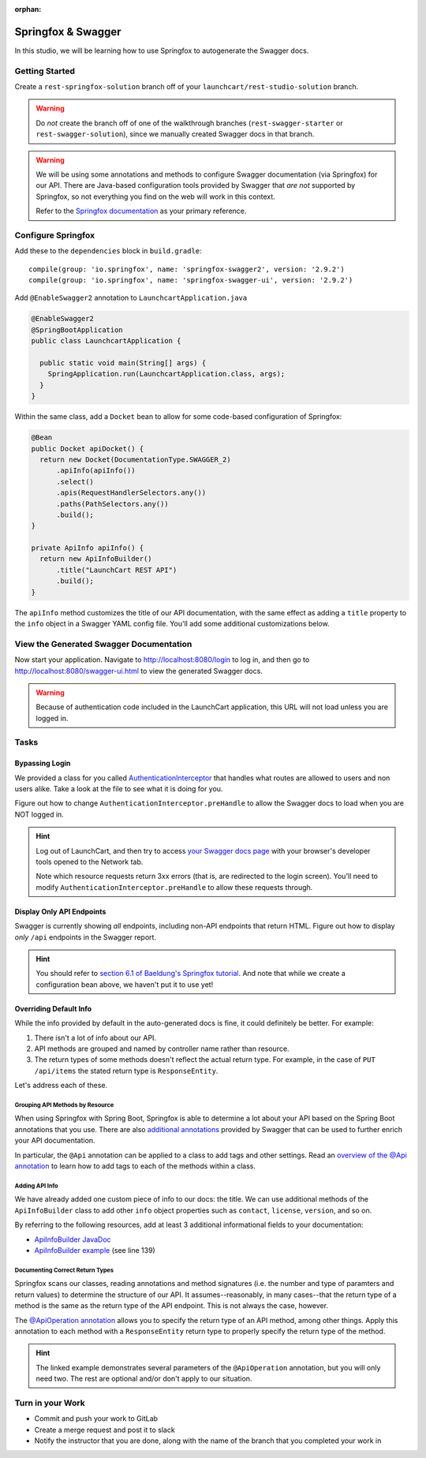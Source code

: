:orphan:

.. _rest-swagger_studo-spring:

===================
Springfox & Swagger
===================

In this studio, we will be learning how to use Springfox to autogenerate the Swagger docs.

Getting Started
===============

Create a ``rest-springfox-solution`` branch off of your ``launchcart/rest-studio-solution`` branch.

.. warning:: Do *not* create the branch off of one of the walkthrough branches (``rest-swagger-starter`` or ``rest-swagger-solution``), since we manually created Swagger docs in that branch.

.. warning::

  We will be using some annotations and methods to configure Swagger documentation (via Springfox) for our API. There are Java-based configuration tools provided by Swagger that *are not* supported by Springfox, so not everything you find on the web will work in this context.

  Refer to the `Springfox documentation <http://springfox.github.io/springfox/docs/current/>`_ as your primary reference.

Configure Springfox
===================

Add these to the ``dependencies`` block in ``build.gradle``: ::

    compile(group: 'io.springfox', name: 'springfox-swagger2', version: '2.9.2')
    compile(group: 'io.springfox', name: 'springfox-swagger-ui', version: '2.9.2')


Add ``@EnableSwagger2`` annotation to ``LaunchcartApplication.java``

.. code-block:: java

  @EnableSwagger2
  @SpringBootApplication
  public class LaunchcartApplication {

    public static void main(String[] args) {
      SpringApplication.run(LaunchcartApplication.class, args);
    }
  }

Within the same class, add a ``Docket`` bean to allow for some code-based configuration of Springfox:

.. code-block:: java

  @Bean
  public Docket apiDocket() {
    return new Docket(DocumentationType.SWAGGER_2)
        .apiInfo(apiInfo())
        .select()
        .apis(RequestHandlerSelectors.any())
        .paths(PathSelectors.any())
        .build();
  }

  private ApiInfo apiInfo() {
    return new ApiInfoBuilder()
        .title("LaunchCart REST API")
        .build();
  }

The ``apiInfo`` method customizes the title of our API documentation, with the same effect as adding a ``title`` property to the ``info`` object in a Swagger YAML config file. You'll add some additional customizations below.

View the Generated Swagger Documentation
========================================

Now start your application. Navigate to http://localhost:8080/login to log in, and then go to http://localhost:8080/swagger-ui.html to view the generated Swagger docs.

.. Warning::

  Because of authentication code included in the LaunchCart application, this URL will not load unless you are logged in.

Tasks
=====

Bypassing Login
---------------

We provided a class for you called `AuthenticationInterceptor <https://gitlab.com/LaunchCodeTraining/launchcart/blob/rest-springfox-starter/src/main/java/org/launchcode/launchcart/AuthenticationInterceptor.java>`_ that handles what routes are allowed to users and non users alike. Take a look at the file to see what it is doing for you.

Figure out how to change ``AuthenticationInterceptor.preHandle`` to allow the Swagger docs to load when you are NOT logged in.

.. hint::

  Log out of LaunchCart, and then try to access `your Swagger docs page <http://localhost:8080/swagger-ui.html>`_ with your browser's developer tools opened to the Network tab.

  Note which resource requests return 3xx errors (that is, are redirected to the login screen). You'll need to modify ``AuthenticationInterceptor.preHandle`` to allow these requests through.

Display Only API Endpoints
--------------------------

Swagger is currently showing *all* endpoints, including non-API endpoints that return HTML. Figure out how to display *only* ``/api`` endpoints in the Swagger report.

.. hint:: You should refer to `section 6.1 of Baeldung's Springfox tutorial <https://www.baeldung.com/swagger-2-documentation-for-spring-rest-api#advanced>`_. And note that while we create a configuration bean above, we haven't put it to use yet!

Overriding Default Info
-----------------------

While the info provided by default in the auto-generated docs is fine, it could definitely be better. For example:

1. There isn't a lot of info about our API.
2. API methods are grouped and named by controller name rather than resource.
3. The return types of some methods doesn't reflect the actual return type. For example, in the case of ``PUT /api/items`` the stated return type is ``ResponseEntity``.

.. image:: /_static/images/springfox-docs-default-1.png

.. image:: /_static/images/springfox-docs-default-2.png

Let's address each of these.

Grouping API Methods by Resource
^^^^^^^^^^^^^^^^^^^^^^^^^^^^^^^^

When using Springfox with Spring Boot, Springfox is able to determine a lot about your API based on the Spring Boot annotations that you use. There are also `additional annotations <https://github.com/swagger-api/swagger-core/wiki/Annotations-1.5.X>`_ provided by Swagger that can be used to further enrich your API documentation.

In particular, the ``@Api`` annotation can be applied to a class to add tags and other settings. Read an `overview of the @Api annotation <https://github.com/swagger-api/swagger-core/wiki/Annotations-1.5.X#api>`_ to learn how to add tags to each of the methods within a class.

Adding API Info
^^^^^^^^^^^^^^^

We have already added one custom piece of info to our docs: the title. We can use additional methods of the ``ApiInfoBuilder`` class to add other ``info`` object properties such as ``contact``, ``license``, ``version``, and so on.

By referring to the following resources, add at least 3 additional informational fields to your documentation:

- `ApiInfoBuilder JavaDoc <http://springfox.github.io/springfox/javadoc/current/springfox/documentation/builders/ApiInfoBuilder.html>`_
- `ApiInfoBuilder example <https://github.com/springfox/springfox-demos/blob/master/boot-swagger/src/main/java/springfoxdemo/boot/swagger/Application.java>`_ (see line 139)

Documenting Correct Return Types
^^^^^^^^^^^^^^^^^^^^^^^^^^^^^^^^

Springfox scans our classes, reading annotations and method signatures (i.e. the number and type of paramters and return values) to determine the structure of our API. It assumes--reasonably, in many cases--that the return type of a method is the same as the return type of the API endpoint. This is not always the case, however.

The `@ApiOperation annotation <https://github.com/swagger-api/swagger-core/wiki/Annotations-1.5.X#apioperation>`_ allows you to specify the return type of an API method, among other things. Apply this annotation to each method with a ``ResponseEntity`` return type to properly specify the return type of the method.

.. hint::

  The linked example demonstrates several parameters of the ``@ApiOperation`` annotation, but you will only need two. The rest are optional and/or don't apply to our situation.

Turn in your Work
=================

* Commit and push your work to GitLab
* Create a merge request and post it to slack
* Notify the instructor that you are done, along with the name of the branch that you completed your work in
